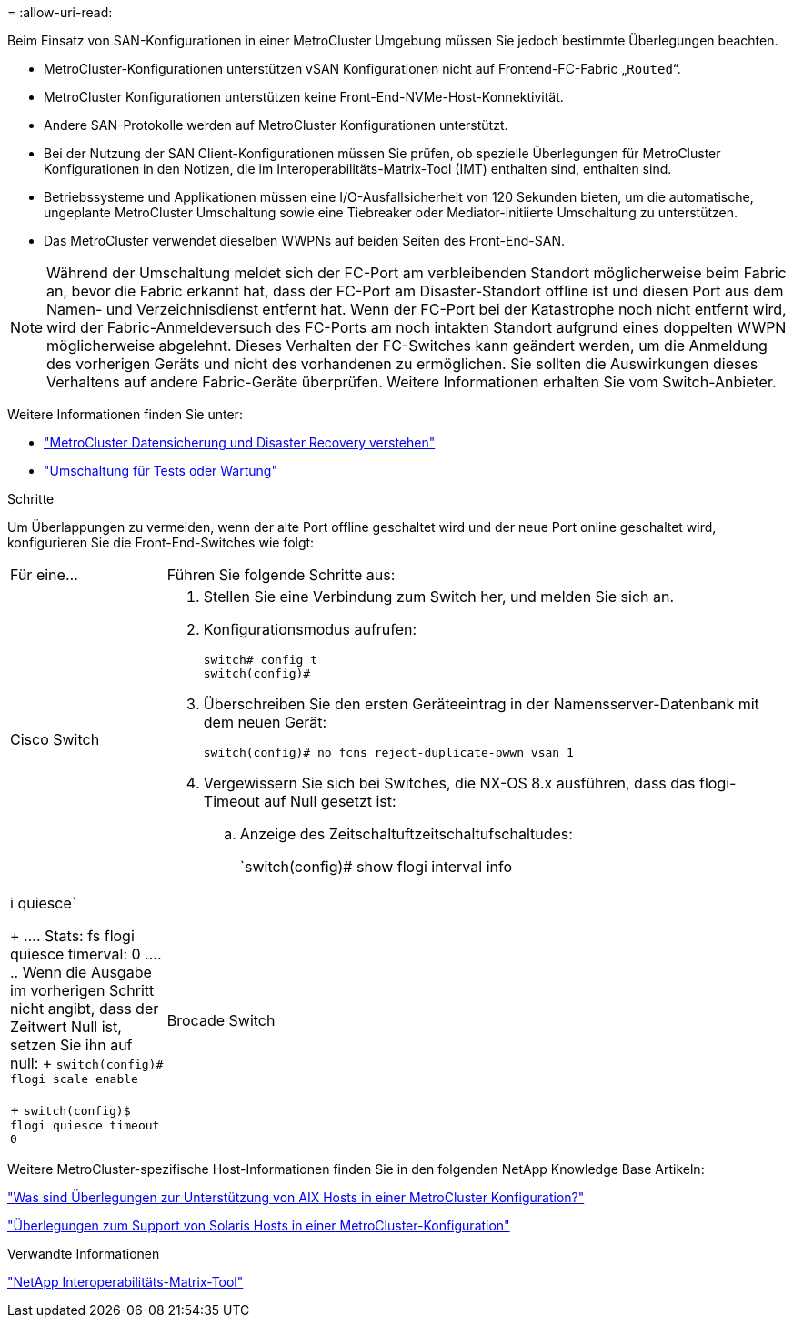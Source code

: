 = 
:allow-uri-read: 


[role="lead"]
Beim Einsatz von SAN-Konfigurationen in einer MetroCluster Umgebung müssen Sie jedoch bestimmte Überlegungen beachten.

* MetroCluster-Konfigurationen unterstützen vSAN Konfigurationen nicht auf Frontend-FC-Fabric „`Routed`“.
* MetroCluster Konfigurationen unterstützen keine Front-End-NVMe-Host-Konnektivität.
* Andere SAN-Protokolle werden auf MetroCluster Konfigurationen unterstützt.
* Bei der Nutzung der SAN Client-Konfigurationen müssen Sie prüfen, ob spezielle Überlegungen für MetroCluster Konfigurationen in den Notizen, die im Interoperabilitäts-Matrix-Tool (IMT) enthalten sind, enthalten sind.
* Betriebssysteme und Applikationen müssen eine I/O-Ausfallsicherheit von 120 Sekunden bieten, um die automatische, ungeplante MetroCluster Umschaltung sowie eine Tiebreaker oder Mediator-initiierte Umschaltung zu unterstützen.
* Das MetroCluster verwendet dieselben WWPNs auf beiden Seiten des Front-End-SAN.



NOTE: Während der Umschaltung meldet sich der FC-Port am verbleibenden Standort möglicherweise beim Fabric an, bevor die Fabric erkannt hat, dass der FC-Port am Disaster-Standort offline ist und diesen Port aus dem Namen- und Verzeichnisdienst entfernt hat. Wenn der FC-Port bei der Katastrophe noch nicht entfernt wird, wird der Fabric-Anmeldeversuch des FC-Ports am noch intakten Standort aufgrund eines doppelten WWPN möglicherweise abgelehnt. Dieses Verhalten der FC-Switches kann geändert werden, um die Anmeldung des vorherigen Geräts und nicht des vorhandenen zu ermöglichen. Sie sollten die Auswirkungen dieses Verhaltens auf andere Fabric-Geräte überprüfen. Weitere Informationen erhalten Sie vom Switch-Anbieter.

Weitere Informationen finden Sie unter:

* link:https://docs.netapp.com/us-en/ontap-metrocluster/manage/concept_understanding_mcc_data_protection_and_disaster_recovery.html["MetroCluster Datensicherung und Disaster Recovery verstehen"]
* link:https://docs.netapp.com/us-en/ontap-metrocluster/manage/task_perform_switchover_for_tests_or_maintenance.html["Umschaltung für Tests oder Wartung"]


.Schritte
Um Überlappungen zu vermeiden, wenn der alte Port offline geschaltet wird und der neue Port online geschaltet wird, konfigurieren Sie die Front-End-Switches wie folgt:

[cols="20,80"]
|===


| Für eine... | Führen Sie folgende Schritte aus: 


 a| 
Cisco Switch
 a| 
. Stellen Sie eine Verbindung zum Switch her, und melden Sie sich an.
. Konfigurationsmodus aufrufen:
+
....
switch# config t
switch(config)#
....
. Überschreiben Sie den ersten Geräteeintrag in der Namensserver-Datenbank mit dem neuen Gerät:
+
[listing]
----
switch(config)# no fcns reject-duplicate-pwwn vsan 1
----
. Vergewissern Sie sich bei Switches, die NX-OS 8.x ausführen, dass das flogi-Timeout auf Null gesetzt ist:
+
.. Anzeige des Zeitschaltuftzeitschaltufschaltudes:
+
`switch(config)# show flogi interval info | i quiesce`

+
....
 Stats:  fs flogi quiesce timerval:  0
....
.. Wenn die Ausgabe im vorherigen Schritt nicht angibt, dass der Zeitwert Null ist, setzen Sie ihn auf null:
+
`switch(config)# flogi scale enable`

+
`switch(config)$ flogi quiesce timeout 0`







 a| 
Brocade Switch
 a| 
. Stellen Sie eine Verbindung zum Switch her, und melden Sie sich an.
. Geben Sie das ein `switchDisable` Befehl.
. Geben Sie das ein `configure` Befehl und drücken Sie `y` An der Eingabeaufforderung.
+
....
 F-Port login parameters (yes, y, no, n): [no] y
....
. Einstellung 1 auswählen:
+
....
- 0: First login take precedence over the second login (default)
- 1: Second login overrides first login.
- 2: the port type determines the behavior
Enforce FLOGI/FDISC login: (0..2) [0] 1
....
. Beantworten Sie die verbleibenden Eingabeaufforderungen, oder drücken Sie *Strg + D*.
. Geben Sie das ein `switchEnable` Befehl.


|===
Weitere MetroCluster-spezifische Host-Informationen finden Sie in den folgenden NetApp Knowledge Base Artikeln:

https://kb.netapp.com/Advice_and_Troubleshooting/Data_Protection_and_Security/MetroCluster/What_are_AIX_Host_support_considerations_in_a_MetroCluster_configuration%3F["Was sind Überlegungen zur Unterstützung von AIX Hosts in einer MetroCluster Konfiguration?"]

https://kb.netapp.com/Advice_and_Troubleshooting/Data_Protection_and_Security/MetroCluster/Solaris_host_support_considerations_in_a_MetroCluster_configuration["Überlegungen zum Support von Solaris Hosts in einer MetroCluster-Konfiguration"]

.Verwandte Informationen
https://mysupport.netapp.com/matrix["NetApp Interoperabilitäts-Matrix-Tool"^]

